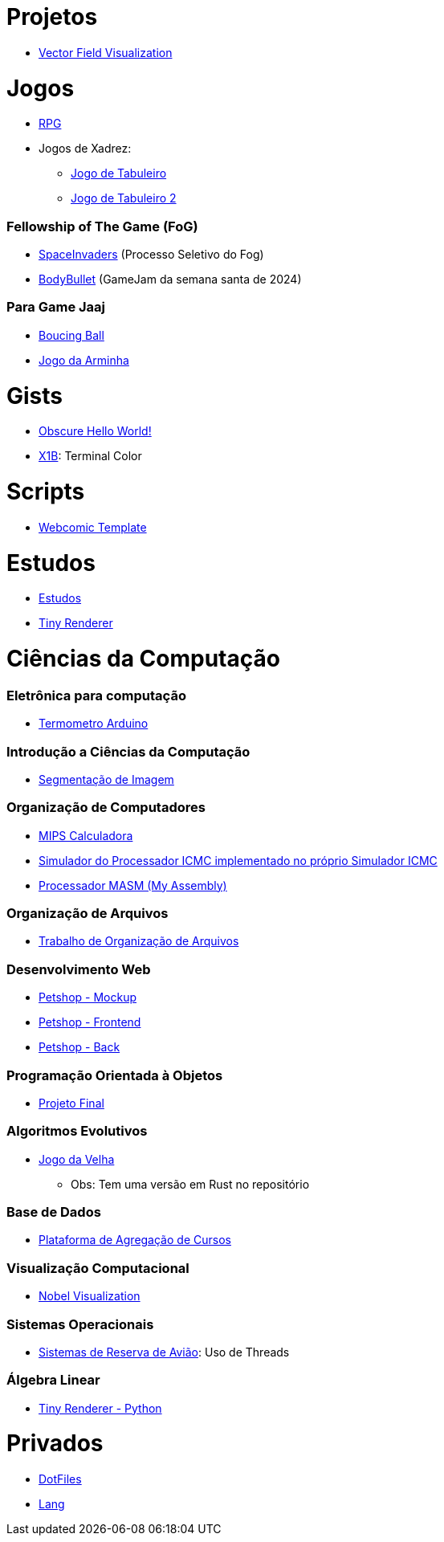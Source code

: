 // :show-badges:

:github-root: https://github.com
:github: {github-root}/Edwolt
:gitlab: https://gitlab.com/Edwolt
:gist: https://gist.github.com/Edwolt

:loc-root: https://img.shields.io/tokei/lines
:loc: {loc-root}/github/Edwolt
:loc-gitlab: {loc-root}/gitlab/Edwolt
:loc-gist: {loc-root}/gist.github.com/Edwolt

:commit-gh: https://img.shields.io/github/last-commit
:commit: https://img.shields.io/github/last-commit/Edwolt
:commit-gitlab: https://img.shields.io/gitlab/last-commit/Edwolt
:commit-gist: https://img.shields.io/github/gist/last-commit

:badge-style: style=flat-square

:desc: [ - ]

= Projetos

* {github}/FieldViz[Vector Field Visualization]
ifdef::show-badges[]
  image:{loc}/FieldViz?{badge-style}{desc}
  image:{commit}/FieldViz?{badge-style}{desc}
endif::show-badges[]

= Jogos
* {github}/RPG[RPG]
ifdef::show-badges[]
  image:{loc}/RPG?{badge-style}{desc}
  image:{commit}/RPG?{badge-style}{desc}
endif::show-badges[]

* Jogos de Xadrez:
** {github}/Jogo-de-Tabuleiro[Jogo de Tabuleiro]
ifdef::show-badges[]
  image:{loc}/Jogo-de-Tabuleiro?{badge-style}{desc}
  image:{commit}/Jogo-de-Tabuleiro?{badge-style}{desc}
endif::show-badges[]

** {github}/Jogo-de-Tabuleiro-2[Jogo de Tabuleiro 2]
ifdef::show-badges[]
  image:{loc}/Jogo-de-Tabuleiro-2?{badge-style}{desc}
  image:{commit}/Jogo-de-Tabuleiro-2?{badge-style}{desc}
endif::show-badges[]

// Truco

=== Fellowship of The Game (FoG)
* {github}/SpaceInvaders[SpaceInvaders] (Processo Seletivo do Fog)
ifdef::show-badges[]
    image:{loc}/SpaceInvaders?{badge-style}{desc}
    image:{commit}/SpaceInvaders?{badge-style}{desc}
endif::show-badges[]

* {github}/BodyBullet[BodyBullet] (GameJam da semana santa de 2024)
ifdef::show-badges[]
    image:{loc}/BodyBullet?{badge-style}{desc}
    image:{commit}/BodyBullet?{badge-style}{desc}
endif::show-badges[]

=== Para Game Jaaj
* {github}/BoucingBall[Boucing Ball]
ifdef::show-badges[]
  image:{loc}/BoucingBall?{badge-style}{desc}
  image:{commit}/BoucingBall?{badge-style}{desc}
endif::show-badges[]

* {github}/JogoDaArminha[Jogo da Arminha]
ifdef::show-badges[]
  image:{loc}/JogoDaArminha?{badge-style}{desc}
  image:{commit}/JogoDaArminha?{badge-style}{desc}
endif::show-badges[]

= Gists
* {gist}/7b74c332715207c876628dd9a5e6e997[Obscure Hello World!]
ifdef::show-badges[]
  image:{loc-gist}/7b74c332715207c876628dd9a5e6e997?{badge-style}{desc}
  image:{commit-gist}/7b74c332715207c876628dd9a5e6e997?{badge-style}{desc}
endif::show-badges[]

* {gist}/95d32eb40e79f4f73a6a4a102753292a[X1B]: Terminal Color
ifdef::show-badges[]
  image:{loc-gist}/95d32eb40e79f4f73a6a4a102753292a?{badge-style}{desc}
  image:{commit-gist}/95d32eb40e79f4f73a6a4a102753292a?{badge-style}{desc}
endif::show-badges[]

= Scripts
* {github}/Webcomic-Template[Webcomic Template]
ifdef::show-badges[]
  image:{loc}/BoucingBall?{badge-style}{desc}
  image:{commit}/BoucingBall?{badge-style}{desc}
endif::show-badges[]

= Estudos
* {gitlab}/Estudos[Estudos]
ifdef::show-badges[]
  image:{loc-gitlab}/Estudos?{badge-style}{desc}
  image:{commit-gitlab}/Estudos?{badge-style}{desc}
endif::show-badges[]

* {github}/TinyRenderer[Tiny Renderer]
ifdef::show-badges[]
  image:{loc}/TinyRenderer?{badge-style}{desc}
  image:{commit}/TinyRenderer?{badge-style}{desc}
endif::show-badges[]

= Ciências da Computação
=== Eletrônica para computação
* {github}/Termometro-Arduino[Termometro Arduino]
ifdef::show-badges[]
   image:{loc}/Termometro-Arduino?{badge-style}{desc}
   image:{commit}/Termometro-Arduino?{badge-style}{desc}
endif::show-badges[]

=== Introdução a Ciências da Computação
* {github}/TrabalhoICC-SegmentacaoDeImagem[Segmentação de Imagem]
ifdef::show-badges[]
   image:{loc}/TrabalhoICC-SegmentacaoDeImagem?{badge-style}{desc}
   image:{commit}/TrabalhoICC-SegmentacaoDeImagem?{badge-style}{desc}
endif::show-badges[]

=== Organização de Computadores
* {github}/MIPS-Calculadora[MIPS Calculadora]
ifdef::show-badges[]
   image:{loc}/MIPS-Calculadora?{badge-style}{desc}
   image:{commit}/MIPS-Calculadora?{badge-style}{desc}
endif::show-badges[]

* {github}/PICMC-Simul[Simulador do Processador ICMC implementado no próprio Simulador ICMC]
ifdef::show-badges[]
   image:{loc}/PICMC-Simul?{badge-style}{desc}
   image:{commit}/PICMC-Simul?{badge-style}{desc}
endif::show-badges[]

* {github}/Processador-MASM[Processador MASM (My Assembly)]
ifdef::show-badges[]
   image:{loc}/Processador-MASM?{badge-style}{desc}
   image:{commit}/Processador-MASM?{badge-style}{desc}
endif::show-badges[]

=== Organização de Arquivos
* {github}/OrganizacaoDeArquivos-Trabalho[Trabalho de Organização de Arquivos]
ifdef::show-badges[]
   image:{loc}/OrganizacaoDeArquivos-Trabalho?{badge-style}{desc}
   image:{commit}/OrganizacaoDeArquivos-Trabalho?{badge-style}{desc}
endif::show-badges[]

=== Desenvolvimento Web
* {github}/Petshop-Mockup[Petshop - Mockup]
ifdef::show-badges[]
   image:{loc}/Petshop-Mockup?{badge-style}{desc}
   image:{commit}/Petshop-Mockup?{badge-style}{desc}
endif::show-badges[]

* {github-root}/FulecoRafa/petshop-front[Petshop - Frontend]
ifdef::show-badges[]
   image:{loc-root}/github/FulecoRafa/petshop-front?{badge-style}{desc}
   image:{commit-gh}/FulecoRafa/petshop-front?{badge-style}{desc}
endif::show-badges[]

* {github-root}/FulecoRafa/petshop-back[Petshop - Back]
ifdef::show-badges[]
   image:{loc-root}/github/FulecoRafa/petshop-back?{badge-style}{desc}
   image:{commit-gh}/FulecoRafa/petshop-back?{badge-style}{desc}
endif::show-badges[]

=== Programação Orientada à Objetos
* {github-root}/lucasyamamoto/SSC0103-Programacao-Orientada-a-Objetos-Projeto-Final[Projeto Final]
ifdef::show-badges[]
   image:{loc-root}/github/lucasyamamoto/SSC0103-Programacao-Orientada-a-Objetos-Projeto-Final?{badge-style}{desc}
   image:{commit-gh}/lucasyamamoto/SSC0103-Programacao-Orientada-a-Objetos-Projeto-Final?{badge-style}{desc}
endif::show-badges[]

=== Algoritmos Evolutivos
* {github}/Jogo-da-Velha[Jogo da Velha]
ifdef::show-badges[]
   image:{loc}/Jogo-da-Velha?{badge-style}{desc}
   image:{commit}/Jogo-da-Velha?{badge-style}{desc}
endif::show-badges[]
** Obs: Tem uma versão em Rust no repositório

=== Base de Dados
* {github-root}/WictorDalbosco/TrabalhoBD[Plataforma de Agregação de Cursos]
ifdef::show-badges[]
   image:{loc-root}/github/WictorDalbosco/TrabalhoBD?{badge-style}{desc}
   image:{commit-gh}/WictorDalbosco/TrabalhoBD?{badge-style}{desc}
endif::show-badges[]

=== Visualização Computacional
* {github-root}/NathanTBP/nobeldatavisualization[Nobel Visualization]
ifdef::show-badges[]
   image:{loc-root}/github/NathanTBP/nobeldatavisualization?{badge-style}{desc}
   image:{commit-gh}/NathanTBP/nobeldatavisualization?{badge-style}{desc}
endif::show-badges[]

=== Sistemas Operacionais
* {github}/Sistema-de-Reserva-Aviao[Sistemas de Reserva de Avião]: Uso de Threads
ifdef::show-badges[]
   image:{loc}/Sistema-de-Reserva-Aviao?{badge-style}{desc}
   image:{commit}/Sistema-de-Reserva-Aviao?{badge-style}{desc}
endif::show-badges[]

=== Álgebra Linear
* {github}/TinyRenderer-PythonNotebook[Tiny Renderer - Python]
ifdef::show-badges[]
  image:{loc}/TinyRenderer-PythonNotebook?{badge-style}{desc}
  image:{commit}/TinyRenderer-PythonNotebook?{badge-style}{desc}
endif::show-badges[]


= Privados
* {github}/DotFiles[DotFiles]
ifdef::show-badges[]
endif::show-badges[]

* {github}/Lang[Lang]
ifdef::show-badges[]
  image:{loc}/Lang?{badge-style}{desc}
  image:{commit}/Lang?{badge-style}{desc}
endif::show-badges[]

// * Yahtzee
